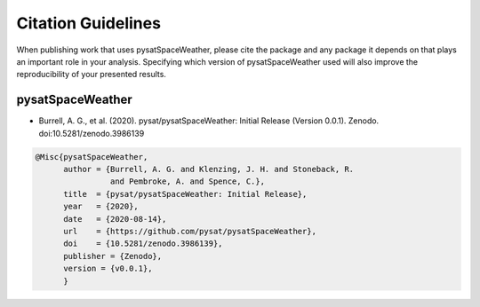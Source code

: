 Citation Guidelines
===================

When publishing work that uses pysatSpaceWeather, please cite the package and
any package it depends on that plays an important role in your analysis.
Specifying which version of pysatSpaceWeather used will also improve the
reproducibility of your presented results.

pysatSpaceWeather
-----------------

* Burrell, A. G., et al. (2020).
  pysat/pysatSpaceWeather: Initial Release (Version 0.0.1). Zenodo.
  doi:10.5281/zenodo.3986139

.. code-block:: latex
   
    @Misc{pysatSpaceWeather,
          author = {Burrell, A. G. and Klenzing, J. H. and Stoneback, R.
                    and Pembroke, A. and Spence, C.},
	  title  = {pysat/pysatSpaceWeather: Initial Release},
  	  year   = {2020},
	  date   = {2020-08-14},
	  url    = {https://github.com/pysat/pysatSpaceWeather},
	  doi    = {10.5281/zenodo.3986139},
	  publisher = {Zenodo},
	  version = {v0.0.1},
	  }
